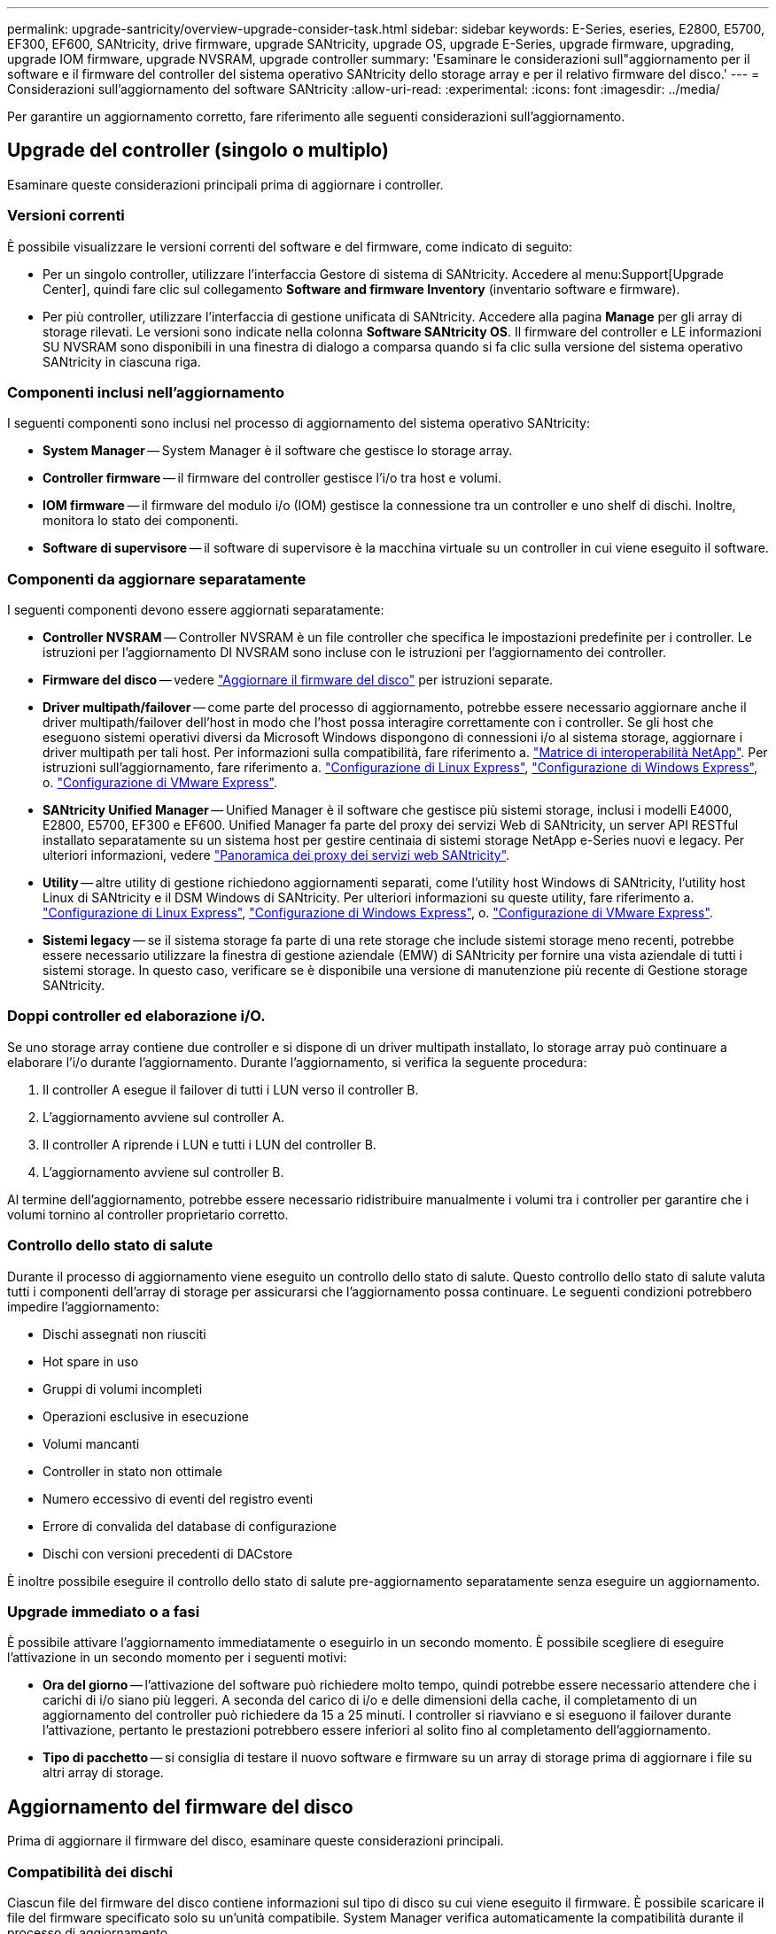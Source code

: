 ---
permalink: upgrade-santricity/overview-upgrade-consider-task.html 
sidebar: sidebar 
keywords: E-Series, eseries, E2800, E5700, EF300, EF600, SANtricity, drive firmware, upgrade SANtricity, upgrade OS, upgrade E-Series, upgrade firmware, upgrading, upgrade IOM firmware, upgrade NVSRAM, upgrade controller 
summary: 'Esaminare le considerazioni sull"aggiornamento per il software e il firmware del controller del sistema operativo SANtricity dello storage array e per il relativo firmware del disco.' 
---
= Considerazioni sull'aggiornamento del software SANtricity
:allow-uri-read: 
:experimental: 
:icons: font
:imagesdir: ../media/


[role="lead"]
Per garantire un aggiornamento corretto, fare riferimento alle seguenti considerazioni sull'aggiornamento.



== Upgrade del controller (singolo o multiplo)

Esaminare queste considerazioni principali prima di aggiornare i controller.



=== Versioni correnti

È possibile visualizzare le versioni correnti del software e del firmware, come indicato di seguito:

* Per un singolo controller, utilizzare l'interfaccia Gestore di sistema di SANtricity. Accedere al menu:Support[Upgrade Center], quindi fare clic sul collegamento *Software and firmware Inventory* (inventario software e firmware).
* Per più controller, utilizzare l'interfaccia di gestione unificata di SANtricity. Accedere alla pagina *Manage* per gli array di storage rilevati. Le versioni sono indicate nella colonna *Software SANtricity OS*. Il firmware del controller e LE informazioni SU NVSRAM sono disponibili in una finestra di dialogo a comparsa quando si fa clic sulla versione del sistema operativo SANtricity in ciascuna riga.




=== Componenti inclusi nell'aggiornamento

I seguenti componenti sono inclusi nel processo di aggiornamento del sistema operativo SANtricity:

* *System Manager* -- System Manager è il software che gestisce lo storage array.
* *Controller firmware* -- il firmware del controller gestisce l'i/o tra host e volumi.
* *IOM firmware* -- il firmware del modulo i/o (IOM) gestisce la connessione tra un controller e uno shelf di dischi. Inoltre, monitora lo stato dei componenti.
* *Software di supervisore* -- il software di supervisore è la macchina virtuale su un controller in cui viene eseguito il software.




=== Componenti da aggiornare separatamente

I seguenti componenti devono essere aggiornati separatamente:

* *Controller NVSRAM* -- Controller NVSRAM è un file controller che specifica le impostazioni predefinite per i controller. Le istruzioni per l'aggiornamento DI NVSRAM sono incluse con le istruzioni per l'aggiornamento dei controller.
* *Firmware del disco* -- vedere link:upgrade-drive-firmware-task.html["Aggiornare il firmware del disco"] per istruzioni separate.
* *Driver multipath/failover* -- come parte del processo di aggiornamento, potrebbe essere necessario aggiornare anche il driver multipath/failover dell'host in modo che l'host possa interagire correttamente con i controller. Se gli host che eseguono sistemi operativi diversi da Microsoft Windows dispongono di connessioni i/o al sistema storage, aggiornare i driver multipath per tali host. Per informazioni sulla compatibilità, fare riferimento a. https://mysupport.netapp.com/NOW/products/interoperability["Matrice di interoperabilità NetApp"^]. Per istruzioni sull'aggiornamento, fare riferimento a. link:../config-linux/index.html["Configurazione di Linux Express"], link:../config-windows/index.html["Configurazione di Windows Express"], o. link:../config-vmware/index.html["Configurazione di VMware Express"].
* *SANtricity Unified Manager* -- Unified Manager è il software che gestisce più sistemi storage, inclusi i modelli E4000, E2800, E5700, EF300 e EF600. Unified Manager fa parte del proxy dei servizi Web di SANtricity, un server API RESTful installato separatamente su un sistema host per gestire centinaia di sistemi storage NetApp e-Series nuovi e legacy. Per ulteriori informazioni, vedere link:../web-services-proxy/index.html["Panoramica dei proxy dei servizi web SANtricity"].
* *Utility* -- altre utility di gestione richiedono aggiornamenti separati, come l'utility host Windows di SANtricity, l'utility host Linux di SANtricity e il DSM Windows di SANtricity. Per ulteriori informazioni su queste utility, fare riferimento a. link:../config-linux/index.html["Configurazione di Linux Express"], link:../config-windows/index.html["Configurazione di Windows Express"], o. link:../config-vmware/index.html["Configurazione di VMware Express"].
* *Sistemi legacy* -- se il sistema storage fa parte di una rete storage che include sistemi storage meno recenti, potrebbe essere necessario utilizzare la finestra di gestione aziendale (EMW) di SANtricity per fornire una vista aziendale di tutti i sistemi storage. In questo caso, verificare se è disponibile una versione di manutenzione più recente di Gestione storage SANtricity.




=== Doppi controller ed elaborazione i/O.

Se uno storage array contiene due controller e si dispone di un driver multipath installato, lo storage array può continuare a elaborare l'i/o durante l'aggiornamento. Durante l'aggiornamento, si verifica la seguente procedura:

. Il controller A esegue il failover di tutti i LUN verso il controller B.
. L'aggiornamento avviene sul controller A.
. Il controller A riprende i LUN e tutti i LUN del controller B.
. L'aggiornamento avviene sul controller B.


Al termine dell'aggiornamento, potrebbe essere necessario ridistribuire manualmente i volumi tra i controller per garantire che i volumi tornino al controller proprietario corretto.



=== Controllo dello stato di salute

Durante il processo di aggiornamento viene eseguito un controllo dello stato di salute. Questo controllo dello stato di salute valuta tutti i componenti dell'array di storage per assicurarsi che l'aggiornamento possa continuare. Le seguenti condizioni potrebbero impedire l'aggiornamento:

* Dischi assegnati non riusciti
* Hot spare in uso
* Gruppi di volumi incompleti
* Operazioni esclusive in esecuzione
* Volumi mancanti
* Controller in stato non ottimale
* Numero eccessivo di eventi del registro eventi
* Errore di convalida del database di configurazione
* Dischi con versioni precedenti di DACstore


È inoltre possibile eseguire il controllo dello stato di salute pre-aggiornamento separatamente senza eseguire un aggiornamento.



=== Upgrade immediato o a fasi

È possibile attivare l'aggiornamento immediatamente o eseguirlo in un secondo momento. È possibile scegliere di eseguire l'attivazione in un secondo momento per i seguenti motivi:

* *Ora del giorno* -- l'attivazione del software può richiedere molto tempo, quindi potrebbe essere necessario attendere che i carichi di i/o siano più leggeri. A seconda del carico di i/o e delle dimensioni della cache, il completamento di un aggiornamento del controller può richiedere da 15 a 25 minuti. I controller si riavviano e si eseguono il failover durante l'attivazione, pertanto le prestazioni potrebbero essere inferiori al solito fino al completamento dell'aggiornamento.
* *Tipo di pacchetto* -- si consiglia di testare il nuovo software e firmware su un array di storage prima di aggiornare i file su altri array di storage.




== Aggiornamento del firmware del disco

Prima di aggiornare il firmware del disco, esaminare queste considerazioni principali.



=== Compatibilità dei dischi

Ciascun file del firmware del disco contiene informazioni sul tipo di disco su cui viene eseguito il firmware. È possibile scaricare il file del firmware specificato solo su un'unità compatibile. System Manager verifica automaticamente la compatibilità durante il processo di aggiornamento.



=== Metodi di aggiornamento del disco

Esistono due tipi di metodi di aggiornamento del firmware del disco: Online e offline.

|===
| Aggiornamento online | Upgrade offline 


 a| 
Durante un aggiornamento online, i dischi vengono aggiornati in sequenza, uno alla volta. Lo storage array continua l'elaborazione dell'i/o durante l'aggiornamento. Non è necessario interrompere l'i/O. Se un disco è in grado di eseguire un aggiornamento online, il metodo online viene utilizzato automaticamente.

I dischi che possono eseguire un aggiornamento online includono:

* Dischi in un pool ottimale
* Dischi in un gruppo ottimale di volumi ridondanti (RAID 1, RAID 5 e RAID 6)
* Dischi non assegnati
* Dischi hot spare in standby


L'aggiornamento del firmware di un disco online può richiedere diverse ore per esporre l'array di storage a potenziali errori di volume. In questi casi si potrebbero verificare errori di volume:

* In un gruppo di volumi RAID 1 o RAID 5, un disco si guasta mentre viene aggiornato un altro disco del gruppo di volumi.
* In un pool o gruppo di volumi RAID 6, due dischi si guastano mentre viene aggiornato un altro disco del pool o gruppo di volumi.

 a| 
Durante un aggiornamento offline, tutti i dischi dello stesso tipo di disco vengono aggiornati contemporaneamente. Questo metodo richiede l'interruzione dell'attività di i/o nei volumi associati ai dischi selezionati. Poiché è possibile aggiornare più dischi contemporaneamente (in parallelo), il downtime complessivo è notevolmente ridotto. Se un disco può eseguire solo un aggiornamento offline, il metodo offline viene utilizzato automaticamente.

I seguenti dischi DEVONO utilizzare il metodo offline:

* Dischi in un gruppo di volumi non ridondante (RAID 0)
* Dischi in un pool o un gruppo di volumi non ottimali
* Dischi nella cache SSD


|===